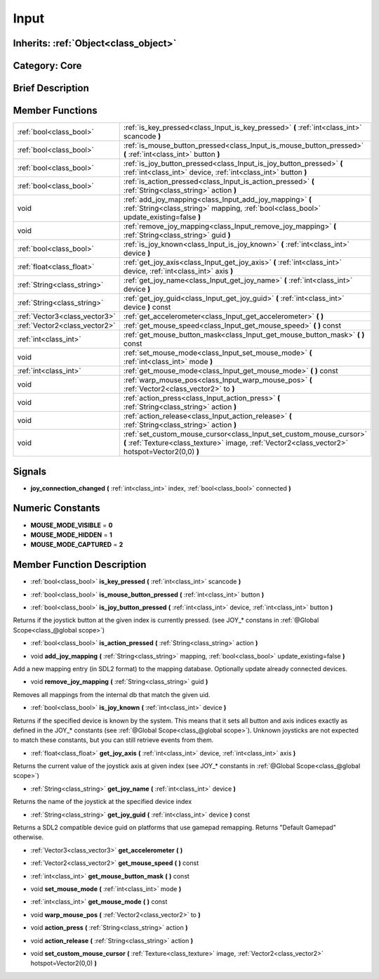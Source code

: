 .. _class_Input:

Input
=====

Inherits: :ref:`Object<class_object>`
-------------------------------------

Category: Core
--------------

Brief Description
-----------------



Member Functions
----------------

+--------------------------------+---------------------------------------------------------------------------------------------------------------------------------------------------------------------------+
| :ref:`bool<class_bool>`        | :ref:`is_key_pressed<class_Input_is_key_pressed>`  **(** :ref:`int<class_int>` scancode  **)**                                                                            |
+--------------------------------+---------------------------------------------------------------------------------------------------------------------------------------------------------------------------+
| :ref:`bool<class_bool>`        | :ref:`is_mouse_button_pressed<class_Input_is_mouse_button_pressed>`  **(** :ref:`int<class_int>` button  **)**                                                            |
+--------------------------------+---------------------------------------------------------------------------------------------------------------------------------------------------------------------------+
| :ref:`bool<class_bool>`        | :ref:`is_joy_button_pressed<class_Input_is_joy_button_pressed>`  **(** :ref:`int<class_int>` device, :ref:`int<class_int>` button  **)**                                  |
+--------------------------------+---------------------------------------------------------------------------------------------------------------------------------------------------------------------------+
| :ref:`bool<class_bool>`        | :ref:`is_action_pressed<class_Input_is_action_pressed>`  **(** :ref:`String<class_string>` action  **)**                                                                  |
+--------------------------------+---------------------------------------------------------------------------------------------------------------------------------------------------------------------------+
| void                           | :ref:`add_joy_mapping<class_Input_add_joy_mapping>`  **(** :ref:`String<class_string>` mapping, :ref:`bool<class_bool>` update_existing=false  **)**                      |
+--------------------------------+---------------------------------------------------------------------------------------------------------------------------------------------------------------------------+
| void                           | :ref:`remove_joy_mapping<class_Input_remove_joy_mapping>`  **(** :ref:`String<class_string>` guid  **)**                                                                  |
+--------------------------------+---------------------------------------------------------------------------------------------------------------------------------------------------------------------------+
| :ref:`bool<class_bool>`        | :ref:`is_joy_known<class_Input_is_joy_known>`  **(** :ref:`int<class_int>` device  **)**                                                                                  |
+--------------------------------+---------------------------------------------------------------------------------------------------------------------------------------------------------------------------+
| :ref:`float<class_float>`      | :ref:`get_joy_axis<class_Input_get_joy_axis>`  **(** :ref:`int<class_int>` device, :ref:`int<class_int>` axis  **)**                                                      |
+--------------------------------+---------------------------------------------------------------------------------------------------------------------------------------------------------------------------+
| :ref:`String<class_string>`    | :ref:`get_joy_name<class_Input_get_joy_name>`  **(** :ref:`int<class_int>` device  **)**                                                                                  |
+--------------------------------+---------------------------------------------------------------------------------------------------------------------------------------------------------------------------+
| :ref:`String<class_string>`    | :ref:`get_joy_guid<class_Input_get_joy_guid>`  **(** :ref:`int<class_int>` device  **)** const                                                                            |
+--------------------------------+---------------------------------------------------------------------------------------------------------------------------------------------------------------------------+
| :ref:`Vector3<class_vector3>`  | :ref:`get_accelerometer<class_Input_get_accelerometer>`  **(** **)**                                                                                                      |
+--------------------------------+---------------------------------------------------------------------------------------------------------------------------------------------------------------------------+
| :ref:`Vector2<class_vector2>`  | :ref:`get_mouse_speed<class_Input_get_mouse_speed>`  **(** **)** const                                                                                                    |
+--------------------------------+---------------------------------------------------------------------------------------------------------------------------------------------------------------------------+
| :ref:`int<class_int>`          | :ref:`get_mouse_button_mask<class_Input_get_mouse_button_mask>`  **(** **)** const                                                                                        |
+--------------------------------+---------------------------------------------------------------------------------------------------------------------------------------------------------------------------+
| void                           | :ref:`set_mouse_mode<class_Input_set_mouse_mode>`  **(** :ref:`int<class_int>` mode  **)**                                                                                |
+--------------------------------+---------------------------------------------------------------------------------------------------------------------------------------------------------------------------+
| :ref:`int<class_int>`          | :ref:`get_mouse_mode<class_Input_get_mouse_mode>`  **(** **)** const                                                                                                      |
+--------------------------------+---------------------------------------------------------------------------------------------------------------------------------------------------------------------------+
| void                           | :ref:`warp_mouse_pos<class_Input_warp_mouse_pos>`  **(** :ref:`Vector2<class_vector2>` to  **)**                                                                          |
+--------------------------------+---------------------------------------------------------------------------------------------------------------------------------------------------------------------------+
| void                           | :ref:`action_press<class_Input_action_press>`  **(** :ref:`String<class_string>` action  **)**                                                                            |
+--------------------------------+---------------------------------------------------------------------------------------------------------------------------------------------------------------------------+
| void                           | :ref:`action_release<class_Input_action_release>`  **(** :ref:`String<class_string>` action  **)**                                                                        |
+--------------------------------+---------------------------------------------------------------------------------------------------------------------------------------------------------------------------+
| void                           | :ref:`set_custom_mouse_cursor<class_Input_set_custom_mouse_cursor>`  **(** :ref:`Texture<class_texture>` image, :ref:`Vector2<class_vector2>` hotspot=Vector2(0,0)  **)** |
+--------------------------------+---------------------------------------------------------------------------------------------------------------------------------------------------------------------------+

Signals
-------

-  **joy_connection_changed**  **(** :ref:`int<class_int>` index, :ref:`bool<class_bool>` connected  **)**

Numeric Constants
-----------------

- **MOUSE_MODE_VISIBLE** = **0**
- **MOUSE_MODE_HIDDEN** = **1**
- **MOUSE_MODE_CAPTURED** = **2**

Member Function Description
---------------------------

.. _class_Input_is_key_pressed:

- :ref:`bool<class_bool>`  **is_key_pressed**  **(** :ref:`int<class_int>` scancode  **)**

.. _class_Input_is_mouse_button_pressed:

- :ref:`bool<class_bool>`  **is_mouse_button_pressed**  **(** :ref:`int<class_int>` button  **)**

.. _class_Input_is_joy_button_pressed:

- :ref:`bool<class_bool>`  **is_joy_button_pressed**  **(** :ref:`int<class_int>` device, :ref:`int<class_int>` button  **)**

Returns if the joystick button at the given index is currently pressed. (see JOY_* constans in :ref:`@Global Scope<class_@global scope>`)

.. _class_Input_is_action_pressed:

- :ref:`bool<class_bool>`  **is_action_pressed**  **(** :ref:`String<class_string>` action  **)**

.. _class_Input_add_joy_mapping:

- void  **add_joy_mapping**  **(** :ref:`String<class_string>` mapping, :ref:`bool<class_bool>` update_existing=false  **)**

Add a new mapping entry (in SDL2 format) to the mapping database. Optionally update already connected devices.

.. _class_Input_remove_joy_mapping:

- void  **remove_joy_mapping**  **(** :ref:`String<class_string>` guid  **)**

Removes all mappings from the internal db that match the given uid.

.. _class_Input_is_joy_known:

- :ref:`bool<class_bool>`  **is_joy_known**  **(** :ref:`int<class_int>` device  **)**

Returns if the specified device is known by the system. This means that it sets all button and axis indices exactly as defined in the JOY_* constants (see :ref:`@Global Scope<class_@global scope>`). Unknown joysticks are not expected to match these constants, but you can still retrieve events from them.

.. _class_Input_get_joy_axis:

- :ref:`float<class_float>`  **get_joy_axis**  **(** :ref:`int<class_int>` device, :ref:`int<class_int>` axis  **)**

Returns the current value of the joystick axis at given index (see JOY_* constants in :ref:`@Global Scope<class_@global scope>`)

.. _class_Input_get_joy_name:

- :ref:`String<class_string>`  **get_joy_name**  **(** :ref:`int<class_int>` device  **)**

Returns the name of the joystick at the specified device index

.. _class_Input_get_joy_guid:

- :ref:`String<class_string>`  **get_joy_guid**  **(** :ref:`int<class_int>` device  **)** const

Returns a SDL2 compatible device guid on platforms that use gamepad remapping. Returns "Default Gamepad" otherwise.

.. _class_Input_get_accelerometer:

- :ref:`Vector3<class_vector3>`  **get_accelerometer**  **(** **)**

.. _class_Input_get_mouse_speed:

- :ref:`Vector2<class_vector2>`  **get_mouse_speed**  **(** **)** const

.. _class_Input_get_mouse_button_mask:

- :ref:`int<class_int>`  **get_mouse_button_mask**  **(** **)** const

.. _class_Input_set_mouse_mode:

- void  **set_mouse_mode**  **(** :ref:`int<class_int>` mode  **)**

.. _class_Input_get_mouse_mode:

- :ref:`int<class_int>`  **get_mouse_mode**  **(** **)** const

.. _class_Input_warp_mouse_pos:

- void  **warp_mouse_pos**  **(** :ref:`Vector2<class_vector2>` to  **)**

.. _class_Input_action_press:

- void  **action_press**  **(** :ref:`String<class_string>` action  **)**

.. _class_Input_action_release:

- void  **action_release**  **(** :ref:`String<class_string>` action  **)**

.. _class_Input_set_custom_mouse_cursor:

- void  **set_custom_mouse_cursor**  **(** :ref:`Texture<class_texture>` image, :ref:`Vector2<class_vector2>` hotspot=Vector2(0,0)  **)**


